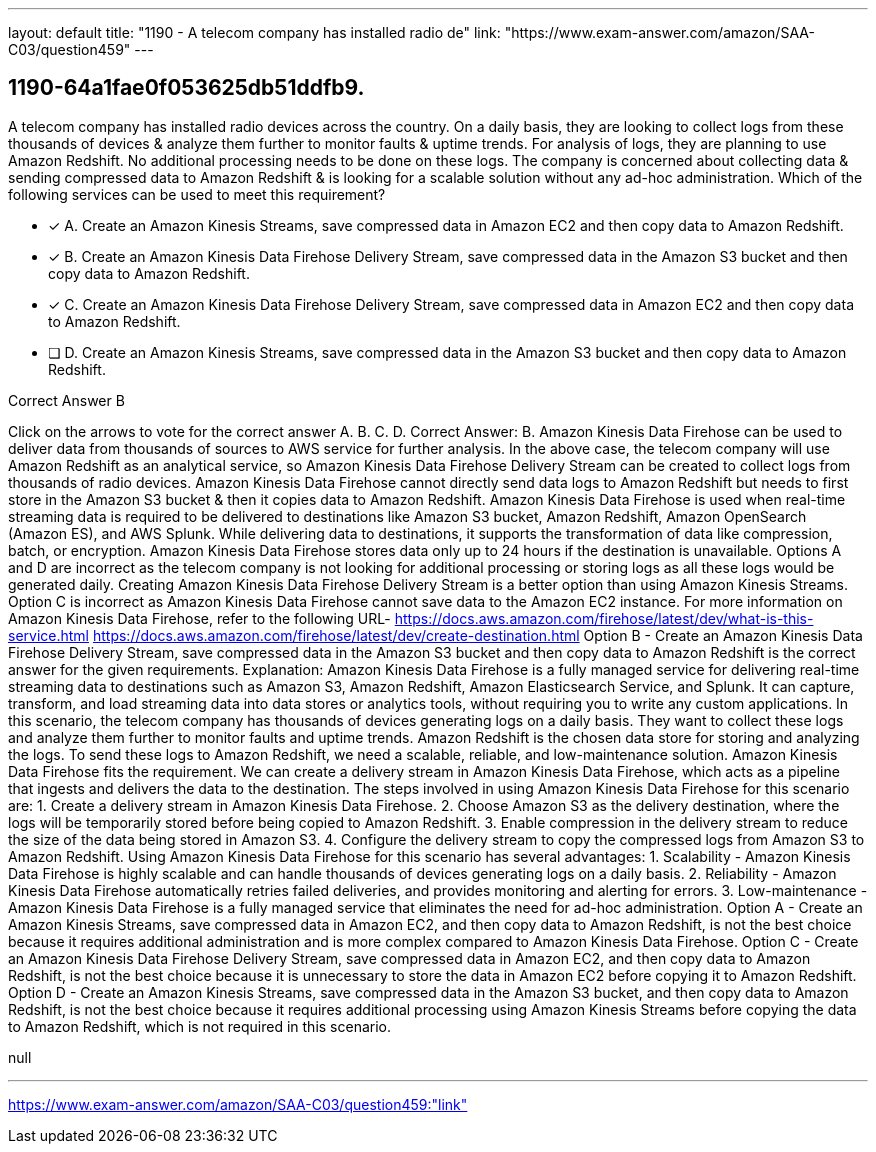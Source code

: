 ---
layout: default 
title: "1190 - A telecom company has installed radio de"
link: "https://www.exam-answer.com/amazon/SAA-C03/question459"
---


[.question]
== 1190-64a1fae0f053625db51ddfb9.


****

[.query]
--
A telecom company has installed radio devices across the country.
On a daily basis, they are looking to collect logs from these thousands of devices & analyze them further to monitor faults & uptime trends.
For analysis of logs, they are planning to use Amazon Redshift.
No additional processing needs to be done on these logs.
The company is concerned about collecting data & sending compressed data to Amazon Redshift & is looking for a scalable solution without any ad-hoc administration. Which of the following services can be used to meet this requirement?


--

[.list]
--
* [*] A. Create an Amazon Kinesis Streams, save compressed data in Amazon EC2 and then copy data to Amazon Redshift.
* [*] B. Create an Amazon Kinesis Data Firehose Delivery Stream, save compressed data in the Amazon S3 bucket and then copy data to Amazon Redshift.
* [*] C. Create an Amazon Kinesis Data Firehose Delivery Stream, save compressed data in Amazon EC2 and then copy data to Amazon Redshift.
* [ ] D. Create an Amazon Kinesis Streams, save compressed data in the Amazon S3 bucket and then copy data to Amazon Redshift.

--
****

[.answer]
Correct Answer B

[.explanation]
--
Click on the arrows to vote for the correct answer
A.
B.
C.
D.
Correct Answer: B.
Amazon Kinesis Data Firehose can be used to deliver data from thousands of sources to AWS service for further analysis.
In the above case, the telecom company will use Amazon Redshift as an analytical service, so Amazon Kinesis Data Firehose Delivery Stream can be created to collect logs from thousands of radio devices.
Amazon Kinesis Data Firehose cannot directly send data logs to Amazon Redshift but needs to first store in the Amazon S3 bucket &amp; then it copies data to Amazon Redshift.
Amazon Kinesis Data Firehose is used when real-time streaming data is required to be delivered to destinations like Amazon S3 bucket, Amazon Redshift, Amazon OpenSearch (Amazon ES), and AWS Splunk.
While delivering data to destinations, it supports the transformation of data like compression, batch, or encryption.
Amazon Kinesis Data Firehose stores data only up to 24 hours if the destination is unavailable.
Options A and D are incorrect as the telecom company is not looking for additional processing or storing logs as all these logs would be generated daily.
Creating Amazon Kinesis Data Firehose Delivery Stream is a better option than using Amazon Kinesis Streams.
Option C is incorrect as Amazon Kinesis Data Firehose cannot save data to the Amazon EC2 instance.
For more information on Amazon Kinesis Data Firehose, refer to the following URL-
https://docs.aws.amazon.com/firehose/latest/dev/what-is-this-service.html https://docs.aws.amazon.com/firehose/latest/dev/create-destination.html
Option B - Create an Amazon Kinesis Data Firehose Delivery Stream, save compressed data in the Amazon S3 bucket and then copy data to Amazon Redshift is the correct answer for the given requirements.
Explanation: Amazon Kinesis Data Firehose is a fully managed service for delivering real-time streaming data to destinations such as Amazon S3, Amazon Redshift, Amazon Elasticsearch Service, and Splunk. It can capture, transform, and load streaming data into data stores or analytics tools, without requiring you to write any custom applications.
In this scenario, the telecom company has thousands of devices generating logs on a daily basis. They want to collect these logs and analyze them further to monitor faults and uptime trends. Amazon Redshift is the chosen data store for storing and analyzing the logs.
To send these logs to Amazon Redshift, we need a scalable, reliable, and low-maintenance solution. Amazon Kinesis Data Firehose fits the requirement. We can create a delivery stream in Amazon Kinesis Data Firehose, which acts as a pipeline that ingests and delivers the data to the destination.
The steps involved in using Amazon Kinesis Data Firehose for this scenario are:
1. Create a delivery stream in Amazon Kinesis Data Firehose.
2. Choose Amazon S3 as the delivery destination, where the logs will be temporarily stored before being copied to Amazon Redshift.
3. Enable compression in the delivery stream to reduce the size of the data being stored in Amazon S3.
4. Configure the delivery stream to copy the compressed logs from Amazon S3 to Amazon Redshift.
Using Amazon Kinesis Data Firehose for this scenario has several advantages:
1. Scalability - Amazon Kinesis Data Firehose is highly scalable and can handle thousands of devices generating logs on a daily basis.
2. Reliability - Amazon Kinesis Data Firehose automatically retries failed deliveries, and provides monitoring and alerting for errors.
3. Low-maintenance - Amazon Kinesis Data Firehose is a fully managed service that eliminates the need for ad-hoc administration.
Option A - Create an Amazon Kinesis Streams, save compressed data in Amazon EC2, and then copy data to Amazon Redshift, is not the best choice because it requires additional administration and is more complex compared to Amazon Kinesis Data Firehose.
Option C - Create an Amazon Kinesis Data Firehose Delivery Stream, save compressed data in Amazon EC2, and then copy data to Amazon Redshift, is not the best choice because it is unnecessary to store the data in Amazon EC2 before copying it to Amazon Redshift.
Option D - Create an Amazon Kinesis Streams, save compressed data in the Amazon S3 bucket, and then copy data to Amazon Redshift, is not the best choice because it requires additional processing using Amazon Kinesis Streams before copying the data to Amazon Redshift, which is not required in this scenario.
--

[.ka]
null

'''



https://www.exam-answer.com/amazon/SAA-C03/question459:"link"



